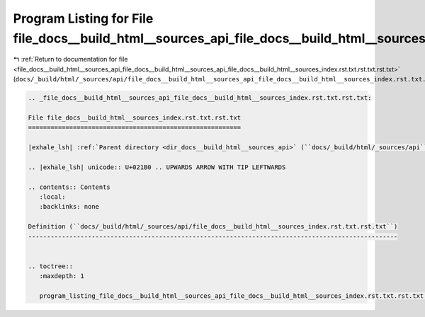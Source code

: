
.. _program_listing_file_docs__build_html__sources_api_file_docs__build_html__sources_api_file_docs__build_html__sources_index.rst.txt.rst.txt.rst.txt:

Program Listing for File file_docs__build_html__sources_api_file_docs__build_html__sources_index.rst.txt.rst.txt.rst.txt
========================================================================================================================

|exhale_lsh| :ref:`Return to documentation for file <file_docs__build_html__sources_api_file_docs__build_html__sources_api_file_docs__build_html__sources_index.rst.txt.rst.txt.rst.txt>` (``docs/_build/html/_sources/api/file_docs__build_html__sources_api_file_docs__build_html__sources_index.rst.txt.rst.txt.rst.txt``)

.. |exhale_lsh| unicode:: U+021B0 .. UPWARDS ARROW WITH TIP LEFTWARDS

.. code-block:: cpp

   
   .. _file_docs__build_html__sources_api_file_docs__build_html__sources_index.rst.txt.rst.txt:
   
   File file_docs__build_html__sources_index.rst.txt.rst.txt
   =========================================================
   
   |exhale_lsh| :ref:`Parent directory <dir_docs__build_html__sources_api>` (``docs/_build/html/_sources/api``)
   
   .. |exhale_lsh| unicode:: U+021B0 .. UPWARDS ARROW WITH TIP LEFTWARDS
   
   .. contents:: Contents
      :local:
      :backlinks: none
   
   Definition (``docs/_build/html/_sources/api/file_docs__build_html__sources_index.rst.txt.rst.txt``)
   ---------------------------------------------------------------------------------------------------
   
   
   .. toctree::
      :maxdepth: 1
   
      program_listing_file_docs__build_html__sources_api_file_docs__build_html__sources_index.rst.txt.rst.txt.rst
   
   
   
   
   
   
   
   
   
